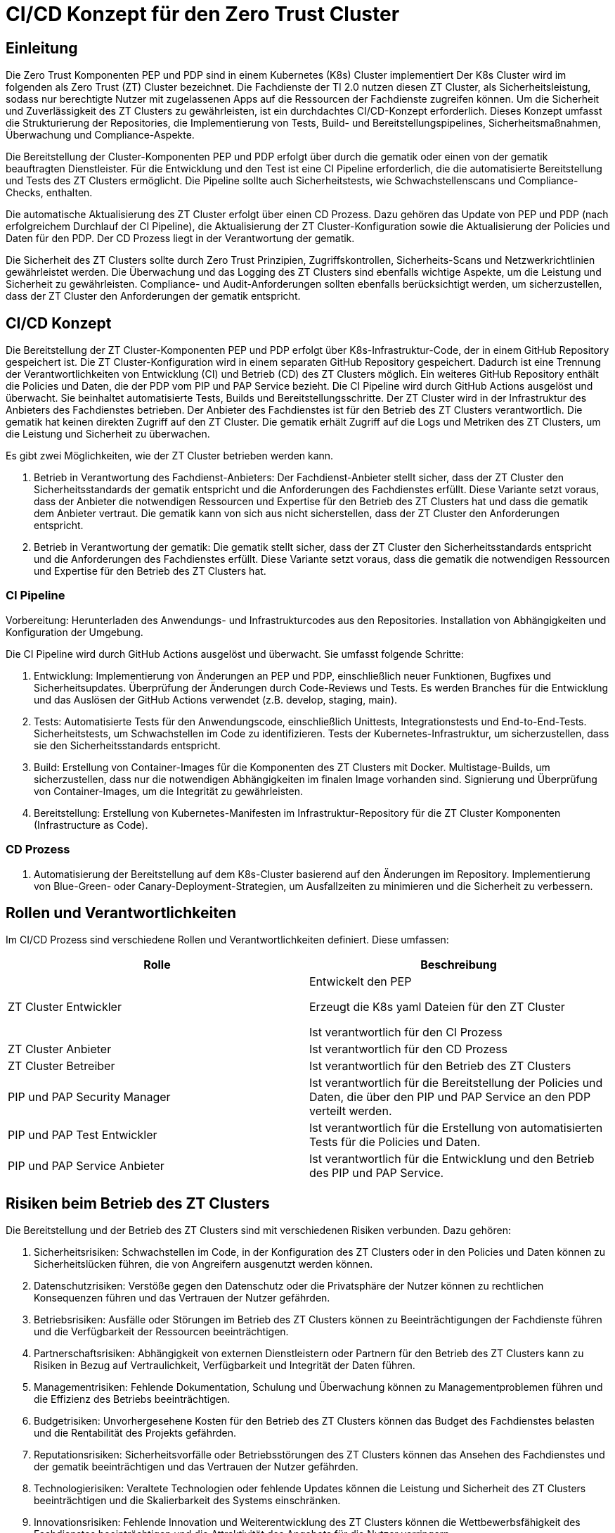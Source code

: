 = CI/CD Konzept für den Zero Trust Cluster

== Einleitung

Die Zero Trust Komponenten PEP und PDP sind in einem Kubernetes (K8s) Cluster implementiert Der K8s Cluster wird im folgenden als Zero Trust (ZT) Cluster bezeichnet. Die Fachdienste der TI 2.0 nutzen diesen ZT Cluster, als Sicherheitsleistung, sodass nur berechtigte Nutzer mit zugelassenen Apps auf die Ressourcen der Fachdienste zugreifen können. Um die Sicherheit und Zuverlässigkeit des ZT Clusters zu gewährleisten, ist ein durchdachtes CI/CD-Konzept erforderlich. Dieses Konzept umfasst die Strukturierung der Repositories, die Implementierung von Tests, Build- und Bereitstellungspipelines, Sicherheitsmaßnahmen, Überwachung und Compliance-Aspekte.

Die Bereitstellung der Cluster-Komponenten PEP und PDP erfolgt über durch die gematik oder einen von der gematik beauftragten Dienstleister. Für die Entwicklung und den Test ist eine CI Pipeline erforderlich, die die automatisierte Bereitstellung und Tests des ZT Clusters ermöglicht. Die Pipeline sollte auch Sicherheitstests, wie Schwachstellenscans und Compliance-Checks, enthalten. 

Die automatische Aktualisierung des ZT Cluster erfolgt über einen CD Prozess. Dazu gehören das Update von PEP und PDP (nach erfolgreichem Durchlauf der CI Pipeline), die Aktualisierung der ZT Cluster-Konfiguration sowie die Aktualisierung der Policies und Daten für den PDP. Der CD Prozess liegt in der Verantwortung der gematik.

Die Sicherheit des ZT Clusters sollte durch Zero Trust Prinzipien, Zugriffskontrollen, Sicherheits-Scans und Netzwerkrichtlinien gewährleistet werden. Die Überwachung und das Logging des ZT Clusters sind ebenfalls wichtige Aspekte, um die Leistung und Sicherheit zu gewährleisten. Compliance- und Audit-Anforderungen sollten ebenfalls berücksichtigt werden, um sicherzustellen, dass der ZT Cluster den Anforderungen der gematik entspricht.

== CI/CD Konzept

Die Bereitstellung der ZT Cluster-Komponenten PEP und PDP erfolgt über K8s-Infrastruktur-Code, der in einem GitHub Repository gespeichert ist. Die ZT Cluster-Konfiguration wird in einem separaten GitHub Repository gespeichert. Dadurch ist eine Trennung der Verantwortlichkeiten von Entwicklung (CI) und Betrieb (CD) des ZT Clusters möglich. Ein weiteres GitHub Repository enthält die Policies und Daten, die der PDP vom PIP und PAP Service bezieht. 
Die CI Pipeline wird durch GitHub Actions ausgelöst und überwacht. Sie beinhaltet automatisierte Tests, Builds und Bereitstellungsschritte.
Der ZT Cluster wird in der Infrastruktur des Anbieters des Fachdienstes betrieben. Der Anbieter des Fachdienstes ist für den Betrieb des ZT Clusters verantwortlich. Die gematik hat keinen direkten Zugriff auf den ZT Cluster. Die gematik erhält Zugriff auf die Logs und Metriken des ZT Clusters, um die Leistung und Sicherheit zu überwachen.

Es gibt zwei Möglichkeiten, wie der ZT Cluster betrieben werden kann.

. Betrieb in Verantwortung des Fachdienst-Anbieters:
Der Fachdienst-Anbieter stellt sicher, dass der ZT Cluster den Sicherheitsstandards der gematik entspricht und die Anforderungen des Fachdienstes erfüllt. Diese Variante setzt voraus, dass der Anbieter die notwendigen Ressourcen und Expertise für den Betrieb des ZT Clusters hat und dass die gematik dem Anbieter vertraut. Die gematik kann von sich aus nicht sicherstellen, dass der ZT Cluster den Anforderungen entspricht.

. Betrieb in Verantwortung der gematik:
Die gematik stellt sicher, dass der ZT Cluster den Sicherheitsstandards entspricht und die Anforderungen des Fachdienstes erfüllt. Diese Variante setzt voraus, dass die gematik die notwendigen Ressourcen und Expertise für den Betrieb des ZT Clusters hat.

=== CI Pipeline

Vorbereitung: Herunterladen des Anwendungs- und Infrastrukturcodes aus den Repositories. Installation von Abhängigkeiten und Konfiguration der Umgebung.

Die CI Pipeline wird durch GitHub Actions ausgelöst und überwacht. Sie umfasst folgende Schritte:

. Entwicklung: Implementierung von Änderungen an PEP und PDP, einschließlich neuer Funktionen, Bugfixes und Sicherheitsupdates. Überprüfung der Änderungen durch Code-Reviews und Tests. Es werden Branches für die Entwicklung und das Auslösen der GitHub Actions verwendet (z.B. develop, staging, main).
. Tests: Automatisierte Tests für den Anwendungscode, einschließlich Unittests, Integrationstests und End-to-End-Tests. Sicherheitstests, um Schwachstellen im Code zu identifizieren. Tests der Kubernetes-Infrastruktur, um sicherzustellen, dass sie den Sicherheitsstandards entspricht.
. Build: Erstellung von Container-Images für die Komponenten des ZT Clusters mit Docker. Multistage-Builds, um sicherzustellen, dass nur die notwendigen Abhängigkeiten im finalen Image vorhanden sind. Signierung und Überprüfung von Container-Images, um die Integrität zu gewährleisten.
. Bereitstellung: Erstellung von Kubernetes-Manifesten im Infrastruktur-Repository für die ZT Cluster Komponenten (Infrastructure as Code).

=== CD Prozess

. Automatisierung der Bereitstellung auf dem K8s-Cluster basierend auf den Änderungen im Repository. Implementierung von Blue-Green- oder Canary-Deployment-Strategien, um Ausfallzeiten zu minimieren und die Sicherheit zu verbessern.

== Rollen und Verantwortlichkeiten

Im CI/CD Prozess sind verschiedene Rollen und Verantwortlichkeiten definiert. Diese umfassen:

|===
|Rolle|Beschreibung

|ZT Cluster Entwickler
|Entwickelt den PEP

Erzeugt die K8s yaml Dateien für den ZT Cluster

Ist verantwortlich für den CI Prozess

|ZT Cluster Anbieter
|Ist verantwortlich für den CD Prozess

|ZT Cluster Betreiber
|Ist verantwortlich für den Betrieb des ZT Clusters

|PIP und PAP Security Manager
|Ist verantwortlich für die Bereitstellung der Policies und Daten, die über den PIP und PAP Service an den PDP verteilt werden.

|PIP und PAP Test Entwickler
|Ist verantwortlich für die Erstellung von automatisierten Tests für die Policies und Daten.

|PIP und PAP Service Anbieter
|Ist verantwortlich für die Entwicklung und den Betrieb des PIP und PAP Service.

|===

== Risiken beim Betrieb des ZT Clusters

Die Bereitstellung und der Betrieb des ZT Clusters sind mit verschiedenen Risiken verbunden. Dazu gehören:

. Sicherheitsrisiken: Schwachstellen im Code, in der Konfiguration des ZT Clusters oder in den Policies und Daten können zu Sicherheitslücken führen, die von Angreifern ausgenutzt werden können.
. Datenschutzrisiken: Verstöße gegen den Datenschutz oder die Privatsphäre der Nutzer können zu rechtlichen Konsequenzen führen und das Vertrauen der Nutzer gefährden.
. Betriebsrisiken: Ausfälle oder Störungen im Betrieb des ZT Clusters können zu Beeinträchtigungen der Fachdienste führen und die Verfügbarkeit der Ressourcen beeinträchtigen.
. Partnerschaftsrisiken: Abhängigkeit von externen Dienstleistern oder Partnern für den Betrieb des ZT Clusters kann zu Risiken in Bezug auf Vertraulichkeit, Verfügbarkeit und Integrität der Daten führen.
. Managementrisiken: Fehlende Dokumentation, Schulung und Überwachung können zu Managementproblemen führen und die Effizienz des Betriebs beeinträchtigen.
. Budgetrisiken: Unvorhergesehene Kosten für den Betrieb des ZT Clusters können das Budget des Fachdienstes belasten und die Rentabilität des Projekts gefährden.
. Reputationsrisiken: Sicherheitsvorfälle oder Betriebsstörungen des ZT Clusters können das Ansehen des Fachdienstes und der gematik beeinträchtigen und das Vertrauen der Nutzer gefährden.
. Technologierisiken: Veraltete Technologien oder fehlende Updates können die Leistung und Sicherheit des ZT Clusters beeinträchtigen und die Skalierbarkeit des Systems einschränken.
. Innovationsrisiken: Fehlende Innovation und Weiterentwicklung des ZT Clusters können die Wettbewerbsfähigkeit des Fachdienstes beeinträchtigen und die Attraktivität des Angebots für die Nutzer verringern.
. Personalrisiken: Fehlende Expertise oder Ressourcen für den Betrieb des ZT Clusters können zu Personalengpässen führen und die Effizienz des Betriebs beeinträchtigen.
. Wettbewerbsrisiken: Konkurrenzdruck und Marktentwicklungen können die Rentabilität des ZT Clusters beeinträchtigen und die Position des Fachdienstes am Markt gefährden.
